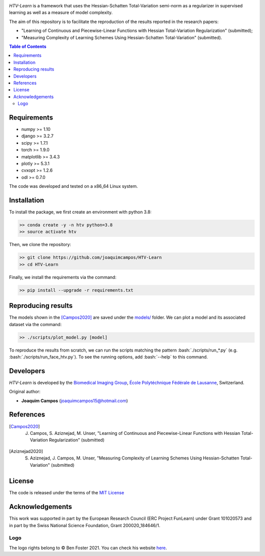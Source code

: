 
.. image:: https://user-images.githubusercontent.com/26142730/128845891-26bdedfe-a442-45eb-b2de-b3672fd729a2.png
  :width: 50 %
  :align: center

*HTV-Learn* is a framework that uses the Hessian-Schatten Total-Variation semi-norm as a regularizer in supervised learning as well as a measure of model complexity.

The aim of this repository is to facilitate the reproduction of the results reported in the research papers:

* "Learning of Continuous and Piecewise-Linear Functions with Hessian Total-Variation Regularization" (submitted);

* "Measuring Complexity of Learning Schemes Using Hessian-Schatten Total-Variation" (submitted).

.. contents:: **Table of Contents**
    :depth: 2


Requirements
============

* numpy >= 1.10
* django >= 3.2.7
* scipy >= 1.7.1
* torch >= 1.9.0
* matplotlib >= 3.4.3
* plotly >= 5.3.1
* cvxopt >= 1.2.6
* odl >= 0.7.0

The code was developed and tested on a x86_64 Linux system.

Installation
============

To install the package, we first create an environment with python 3.8:

.. code-block:: bash

    >> conda create -y -n htv python=3.8
    >> source activate htv

Then, we clone the repository:

.. code-block:: bash

    >> git clone https://github.com/joaquimcampos/HTV-Learn
    >> cd HTV-Learn

.. role:: bash(code)
   :language: bash

Finally, we install the requirements via the command:

.. code-block:: bash

  >> pip install --upgrade -r requirements.txt

.. role:: bash(code)
   :language: bash

Reproducing results
===================

The models shown in the [Campos2020]_ are saved under the `models/ <https://github.com/joaquimcampos/HTV-Learn/tree/master/models>`_ folder.
We can plot a model and its associated dataset via the command:

.. code-block:: bash

    >> ./scripts/plot_model.py [model]

To reproduce the results from scratch, we can run the scripts matching the pattern :bash:`./scripts/run_*.py`
(e.g. :bash:`./scripts/run_face_htv.py`). To see the running options, add :bash:`--help` to this command.

Developers
==========

*HTV-Learn* is developed by the `Biomedical Imaging Group <http://bigwww.epfl.ch/>`_,
`École Polytéchnique Fédérale de Lausanne <https://www.epfl.ch/en/>`_, Switzerland.

Original author:

-   **Joaquim Campos** (joaquimcampos15@hotmail.com)

References
==========

.. [Campos2020] J. Campos, S. Aziznejad, M. Unser, "Learning of Continuous and Piecewise-Linear Functions with Hessian Total-Variation Regularization" (submitted)

.. [Aziznejad2020] S. Aziznejad, J. Campos, M. Unser, "Measuring Complexity of Learning Schemes Using Hessian-Schatten Total-Variation" (submitted)

License
=======

The code is released under the terms of the `MIT License <https://github.com/joaquimcampos/HTVLearn/blob/master/LICENSE>`_

Acknowledgements
================

This work was supported in part by the European Research Council (ERC Project FunLearn) under Grant 101020573 and in
part by the Swiss National Science Foundation, Grant 200020_184646/1.

Logo
----

The logo rights belong to © Ben Foster 2021.
You can check his website `here <https://benfostersculpture.com/>`_.
